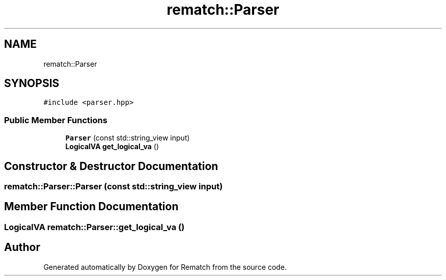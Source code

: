 .TH "rematch::Parser" 3 "Mon Jan 30 2023" "Version 1" "Rematch" \" -*- nroff -*-
.ad l
.nh
.SH NAME
rematch::Parser
.SH SYNOPSIS
.br
.PP
.PP
\fC#include <parser\&.hpp>\fP
.SS "Public Member Functions"

.in +1c
.ti -1c
.RI "\fBParser\fP (const std::string_view input)"
.br
.ti -1c
.RI "\fBLogicalVA\fP \fBget_logical_va\fP ()"
.br
.in -1c
.SH "Constructor & Destructor Documentation"
.PP 
.SS "rematch::Parser::Parser (const std::string_view input)"

.SH "Member Function Documentation"
.PP 
.SS "\fBLogicalVA\fP rematch::Parser::get_logical_va ()"


.SH "Author"
.PP 
Generated automatically by Doxygen for Rematch from the source code\&.
